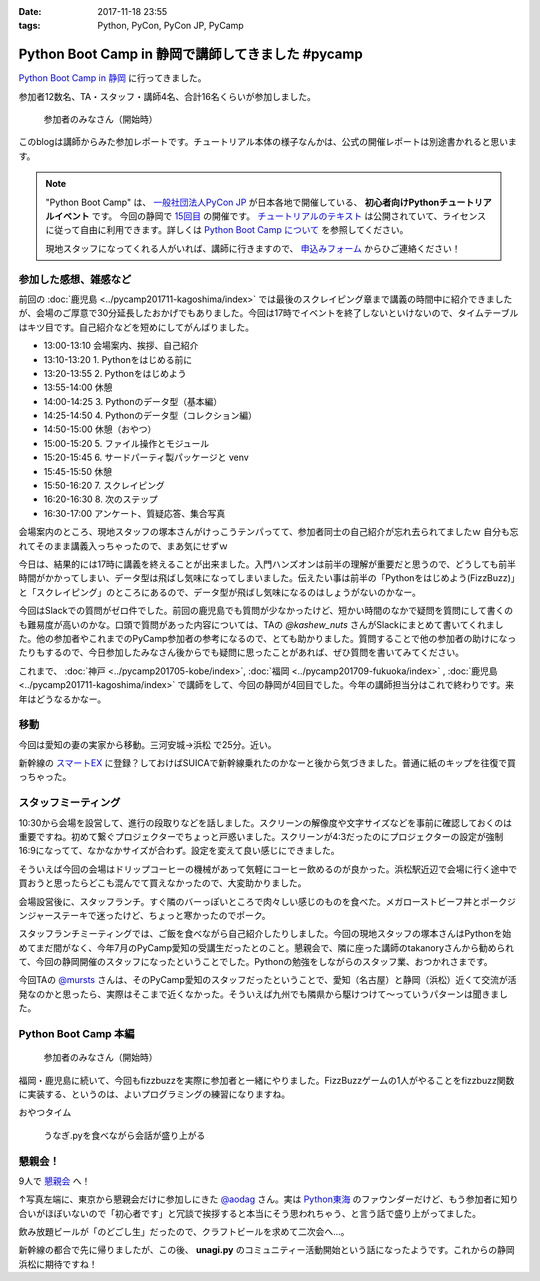 :date: 2017-11-18 23:55
:tags: Python, PyCon, PyCon JP, PyCamp

==================================================
Python Boot Camp in 静岡で講師してきました #pycamp
==================================================

`Python Boot Camp in 静岡`_ に行ってきました。

参加者12数名、TA・スタッフ・講師4名、合計16名くらいが参加しました。

.. figure:: attendees.*
   :width: 80%

   参加者のみなさん（開始時）

このblogは講師からみた参加レポートです。チュートリアル本体の様子なんかは、公式の開催レポートは別途書かれると思います。

.. todo: -> `Python Boot Camp in 静岡を開催しました`_


.. note::

   "Python Boot Camp" は、 `一般社団法人PyCon JP`_ が日本各地で開催している、 **初心者向けPythonチュートリアルイベント** です。
   今回の静岡で `15回目`_ の開催です。
   `チュートリアルのテキスト`_ は公開されていて、ライセンスに従って自由に利用できます。詳しくは `Python Boot Camp について`_ を参照してください。

   現地スタッフになってくれる人がいれば、講師に行きますので、 `申込みフォーム`_ からひご連絡ください！

参加した感想、雑感など
======================

前回の :doc:`鹿児島 <../pycamp201711-kagoshima/index>` では最後のスクレイピング章まで講義の時間中に紹介できましたが、会場のご厚意で30分延長したおかげでもありました。今回は17時でイベントを終了しないといけないので、タイムテーブルはキツ目です。自己紹介などを短めにしてがんばりました。

- 13:00-13:10 会場案内、挨拶、自己紹介
- 13:10-13:20 1. Pythonをはじめる前に
- 13:20-13:55 2. Pythonをはじめよう
- 13:55-14:00 休憩
- 14:00-14:25 3. Pythonのデータ型（基本編）
- 14:25-14:50 4. Pythonのデータ型（コレクション編）
- 14:50-15:00 休憩（おやつ）
- 15:00-15:20 5. ファイル操作とモジュール
- 15:20-15:45 6. サードパーティ製パッケージと venv
- 15:45-15:50 休憩
- 15:50-16:20 7. スクレイピング
- 16:20-16:30 8. 次のステップ
- 16:30-17:00 アンケート、質疑応答、集合写真

会場案内のところ、現地スタッフの塚本さんがけっこうテンパってて、参加者同士の自己紹介が忘れ去られてましたｗ 自分も忘れてそのまま講義入っちゃったので、まあ気にせずｗ

今日は、結果的には17時に講義を終えることが出来ました。入門ハンズオンは前半の理解が重要だと思うので、どうしても前半時間がかかってしまい、データ型は飛ばし気味になってしまいました。伝えたい事は前半の「Pythonをはじめよう(FizzBuzz)」と「スクレイピング」のところにあるので、データ型が飛ばし気味になるのはしょうがないのかなー。

今回はSlackでの質問がゼロ件でした。前回の鹿児島でも質問が少なかったけど、短かい時間のなかで疑問を質問にして書くのも難易度が高いのかな。口頭で質問があった内容については、TAの `@kashew_nuts` さんがSlackにまとめて書いてくれました。他の参加者やこれまでのPyCamp参加者の参考になるので、とても助かりました。質問することで他の参加者の助けになったりもするので、今日参加したみなさん後からでも疑問に思ったことがあれば、ぜひ質問を書いてみてください。

.. 懇親会で、「名古屋のときは、自己紹介に1人1分くらい、オヤツ休憩も30分くらい取ってたけど、スクレイピングで自由課題を各自やる時間があった」という話を聞いたので、やりようでもっと速くできるのかとびっくりした。


これまで、 :doc:`神戸 <../pycamp201705-kobe/index>`, :doc:`福岡 <../pycamp201709-fukuoka/index>` , :doc:`鹿児島 <../pycamp201711-kagoshima/index>` で講師をして、今回の静岡が4回目でした。今年の講師担当分はこれで終わりです。来年はどうなるかなー。

.. _@kashew_nuts: https://twitter.com/kashew_nuts


移動
=====

今回は愛知の妻の実家から移動。三河安城->浜松 で25分。近い。

新幹線の `スマートEX`_ に登録？しておけばSUICAで新幹線乗れたのかなーと後から気づきました。普通に紙のキップを往復で買っちゃった。


.. _スマートEX: https://smart-ex.jp/top.php

スタッフミーティング
=====================

10:30から会場を設営して、進行の段取りなどを話しました。スクリーンの解像度や文字サイズなどを事前に確認しておくのは重要ですね。初めて繋ぐプロジェクターでちょっと戸惑いました。スクリーンが4:3だったのにプロジェクターの設定が強制16:9になってて、なかなかサイズが合わず。設定を変えて良い感じにできました。

そういえば今回の会場はドリップコーヒーの機械があって気軽にコーヒー飲めるのが良かった。浜松駅近辺で会場に行く途中で買おうと思ったらどこも混んでて買えなかったので、大変助かりました。

.. raw:: html

   <blockquote class="twitter-tweet" data-lang="ja"><p lang="ja" dir="ltr">今日の <a href="https://twitter.com/hashtag/pycamp?src=hash&amp;ref_src=twsrc%5Etfw">#pycamp</a> 会場にはドリップコーヒー100円の機械があって良い。美味しい。温まる。 (@ Any in 浜松市) <a href="https://t.co/DTs6c27s8A">https://t.co/DTs6c27s8A</a> <a href="https://t.co/Oh2TXsHQ2X">pic.twitter.com/Oh2TXsHQ2X</a></p>&mdash; Takayuki Shimizukawa (@shimizukawa) <a href="https://twitter.com/shimizukawa/status/931710512949350400?ref_src=twsrc%5Etfw">2017年11月18日</a></blockquote>
   <script async src="https://platform.twitter.com/widgets.js" charset="utf-8"></script>

会場設営後に、スタッフランチ。すぐ隣のバーっぽいところで肉々しい感じのものを食べた。メガローストビーフ丼とポークジンジャーステーキで迷ったけど、ちょっと寒かったのでポーク。

.. raw:: html

   <blockquote class="twitter-tweet" data-lang="ja"><p lang="ja" dir="ltr">ポークステーキ！pycamp講師前の栄養補給 (@ AB-Z in Hamamatsu, Shizuoka) <a href="https://t.co/5eCE7z3I5c">https://t.co/5eCE7z3I5c</a> <a href="https://t.co/K8z5UHbIwH">pic.twitter.com/K8z5UHbIwH</a></p>&mdash; Takayuki Shimizukawa (@shimizukawa) <a href="https://twitter.com/shimizukawa/status/931722228777078784?ref_src=twsrc%5Etfw">2017年11月18日</a></blockquote>
   <script async src="https://platform.twitter.com/widgets.js" charset="utf-8"></script>


スタッフランチミーティングでは、ご飯を食べながら自己紹介したりしました。今回の現地スタッフの塚本さんはPythonを始めてまだ間がなく、今年7月のPyCamp愛知の受講生だったとのこと。懇親会で、隣に座った講師のtakanoryさんから勧められて、今回の静岡開催のスタッフになったということでした。Pythonの勉強をしながらのスタッフ業、おつかれさまです。

今回TAの `@mursts`_ さんは、そのPyCamp愛知のスタッフだったということで、愛知（名古屋）と静岡（浜松）近くて交流が活発なのかと思ったら、実際はそこまで近くなかった。そういえば九州でも隣県から駆けつけて～っていうパターンは聞きました。

.. _@mursts: https://twitter.com/mursts


Python Boot Camp 本編
========================

.. figure:: attendees.*
   :width: 80%

   参加者のみなさん（開始時）

福岡・鹿児島に続いて、今回もfizzbuzzを実際に参加者と一緒にやりました。FizzBuzzゲームの1人がやることをfizzbuzz関数に実装する、というのは、よいプログラミングの練習になりますね。


.. raw:: html

   <blockquote class="twitter-tweet" data-lang="ja"><p lang="ja" dir="ltr">4人でFizzBuzzやってます  <a href="https://twitter.com/hashtag/pycamp?src=hash&amp;ref_src=twsrc%5Etfw">#pycamp</a> <a href="https://t.co/3Rw3rVnnsX">pic.twitter.com/3Rw3rVnnsX</a></p>&mdash; みうら さとし (@mursts) <a href="https://twitter.com/mursts/status/931746401263816704?ref_src=twsrc%5Etfw">2017年11月18日</a></blockquote>
   <script async src="https://platform.twitter.com/widgets.js" charset="utf-8"></script>


おやつタイム

.. raw:: html

   <blockquote class="twitter-tweet" data-lang="ja"><p lang="ja" dir="ltr">静岡(浜松)のおやつといえばうなぎpyですね  <a href="https://twitter.com/hashtag/pycamp?src=hash&amp;ref_src=twsrc%5Etfw">#pycamp</a> <a href="https://t.co/SGols6qG8H">pic.twitter.com/SGols6qG8H</a></p>&mdash; みうら さとし (@mursts) <a href="https://twitter.com/mursts/status/931771923511394304?ref_src=twsrc%5Etfw">2017年11月18日</a></blockquote>
   <script async src="https://platform.twitter.com/widgets.js" charset="utf-8"></script>

.. figure:: snack-time.jpg
   :width: 80%

   うなぎ.pyを食べながら会話が盛り上がる

懇親会！
=============

9人で `懇親会`_ へ！

.. raw:: html

   <blockquote class="twitter-tweet" data-lang="ja"><p lang="ja" dir="ltr"><a href="https://twitter.com/hashtag/pycamp?src=hash&amp;ref_src=twsrc%5Etfw">#pycamp</a> 静岡、懇親会！郷土料理！ <a href="https://t.co/61JH1tWa1N">pic.twitter.com/61JH1tWa1N</a></p>&mdash; Takayuki Shimizukawa (@shimizukawa) <a href="https://twitter.com/shimizukawa/status/931815473032806400?ref_src=twsrc%5Etfw">2017年11月18日</a></blockquote>
   <script async src="https://platform.twitter.com/widgets.js" charset="utf-8"></script>

.. raw:: html

   <blockquote class="twitter-tweet" data-lang="ja"><p lang="ja" dir="ltr"><a href="https://twitter.com/hashtag/pycamp?src=hash&amp;ref_src=twsrc%5Etfw">#pycamp</a> 静岡懇親会～ <a href="https://t.co/R9oMT6Xb0a">pic.twitter.com/R9oMT6Xb0a</a></p>&mdash; Takayuki Shimizukawa (@shimizukawa) <a href="https://twitter.com/shimizukawa/status/931825540553568257?ref_src=twsrc%5Etfw">2017年11月18日</a></blockquote>
   <script async src="https://platform.twitter.com/widgets.js" charset="utf-8"></script>

↑写真左端に、東京から懇親会だけに参加しにきた `@aodag`_ さん。実は `Python東海`_ のファウンダーだけど、もう参加者に知り合いがほぼいないので「初心者です」と冗談で挨拶すると本当にそう思われちゃう、と言う話で盛り上がってました。

.. _@aodag: https://twitter.com/aodag
.. _Python東海: https://connpass.com/series/292/


飲み放題ビールが「のどごし生」だったので、クラフトビールを求めて二次会へ...。

.. raw:: html

   <blockquote class="twitter-tweet" data-lang="ja"><p lang="ja" dir="ltr">アップルホップ伊那谷産つがる  南信州ビール！ <a href="https://twitter.com/hashtag/pycamp?src=hash&amp;ref_src=twsrc%5Etfw">#pycamp</a> 懇親会2 (@ Shinnosuke.o Hamamatsu) <a href="https://t.co/cnmKhdbzpY">https://t.co/cnmKhdbzpY</a> <a href="https://t.co/NVOXbSSrW1">pic.twitter.com/NVOXbSSrW1</a></p>&mdash; Takayuki Shimizukawa (@shimizukawa) <a href="https://twitter.com/shimizukawa/status/931850016171360256?ref_src=twsrc%5Etfw">2017年11月18日</a></blockquote>
   <script async src="https://platform.twitter.com/widgets.js" charset="utf-8"></script>

   <blockquote class="twitter-tweet" data-lang="ja"><p lang="ja" dir="ltr">珈琲侍夢！ コーヒービール！？ <a href="https://twitter.com/hashtag/pycamp?src=hash&amp;ref_src=twsrc%5Etfw">#pycamp</a> (@ Shinnosuke.o Hamamatsu) <a href="https://t.co/FPgucjRzIJ">https://t.co/FPgucjRzIJ</a> <a href="https://t.co/PY5giWAhjI">pic.twitter.com/PY5giWAhjI</a></p>&mdash; Takayuki Shimizukawa (@shimizukawa) <a href="https://twitter.com/shimizukawa/status/931856271090814977?ref_src=twsrc%5Etfw">2017年11月18日</a></blockquote>
   <script async src="https://platform.twitter.com/widgets.js" charset="utf-8"></script>

新幹線の都合で先に帰りましたが、この後、 **unagi.py** のコミュニティー活動開始という話になったようです。これからの静岡浜松に期待ですね！


.. おまけ
.. -------







..  .. _Python Boot Camp in 静岡を開催しました: http://pyconjp.blogspot.jp/...

.. _Python Boot Camp in 静岡: https://pyconjp.connpass.com/event/67533/
.. _懇親会: https://pyconjp.connpass.com/event/67534/
.. _15回目: https://www.pycon.jp/support/bootcamp.html#id5

.. _一般社団法人PyCon JP: http://www.pycon.jp/
.. _チュートリアルのテキスト: http://pycamp.pycon.jp/
.. _Python Boot Camp について: http://pycamp.pycon.jp/organize/0_about.html
.. _申込みフォーム: https://docs.google.com/forms/d/e/1FAIpQLSedZskvqmwH_cvwOZecI10PA3KX5d-Ui-74aZro_cvCcTZLMw/viewform

